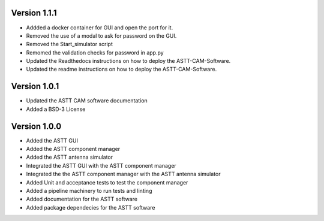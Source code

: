 Version 1.1.1
*************
- Addded a docker container for GUI and open the port for it.
- Removed the use of a modal to ask for password on the GUI.
- Removed the Start_simulator script
- Remomed the validation checks for password in app.py
- Updated the Readthedocs instructions on how to deploy the ASTT-CAM-Software.
- Updated the readme instructions on how to deploy the ASTT-CAM-Software.

Version 1.0.1
*************
- Updated the ASTT CAM software documentation
- Added a BSD-3 License

Version 1.0.0
*************
- Added the ASTT GUI
- Added the ASTT component manager
- Added the ASTT antenna simulator
- Integrated the ASTT GUI with the ASTT component manager
- Integrated the the ASTT component manager with the ASTT antenna simulator
- Added Unit and acceptance tests to test the component manager
- Added a pipeline machinery to run tests and linting
- Added documentation for the ASTT software
- Added package dependecies for the ASTT software